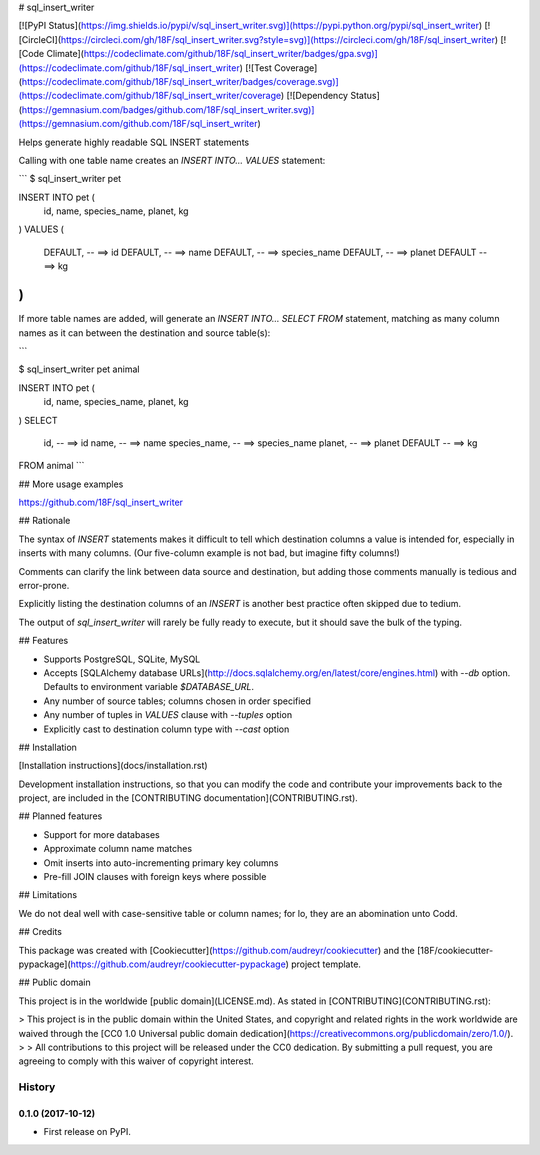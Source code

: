 # sql_insert_writer

[![PyPI Status](https://img.shields.io/pypi/v/sql_insert_writer.svg)](https://pypi.python.org/pypi/sql_insert_writer)
[![CircleCI](https://circleci.com/gh/18F/sql_insert_writer.svg?style=svg)](https://circleci.com/gh/18F/sql_insert_writer)
[![Code Climate](https://codeclimate.com/github/18F/sql_insert_writer/badges/gpa.svg)](https://codeclimate.com/github/18F/sql_insert_writer)
[![Test Coverage](https://codeclimate.com/github/18F/sql_insert_writer/badges/coverage.svg)](https://codeclimate.com/github/18F/sql_insert_writer/coverage)
[![Dependency Status](https://gemnasium.com/badges/github.com/18F/sql_insert_writer.svg)](https://gemnasium.com/github.com/18F/sql_insert_writer)

Helps generate highly readable SQL INSERT statements

Calling with one table name creates an `INSERT INTO... VALUES` statement:

```
$ sql_insert_writer pet

INSERT INTO pet (
  id,
  name,
  species_name,
  planet,
  kg
)
VALUES
(
  DEFAULT,  -- ==> id
  DEFAULT,  -- ==> name
  DEFAULT,  -- ==> species_name
  DEFAULT,  -- ==> planet
  DEFAULT  -- ==> kg
)
```

If more table names are added, will generate an `INSERT INTO... SELECT FROM`
statement, matching as many column names as it can between the destination
and source table(s):

```

$ sql_insert_writer pet animal

INSERT INTO pet (
  id,
  name,
  species_name,
  planet,
  kg
)
SELECT
  id,  -- ==> id
  name,  -- ==> name
  species_name,  -- ==> species_name
  planet,  -- ==> planet
  DEFAULT  -- ==> kg
FROM animal
```

## More usage examples

https://github.com/18F/sql_insert_writer

## Rationale

The syntax of `INSERT` statements makes it difficult to tell which destination columns a value is intended for,
especially in inserts with many columns.  (Our five-column example is not bad, but imagine fifty columns!)

Comments can clarify the link between data source and destination, but adding those comments manually is tedious and error-prone.

Explicitly listing the destination columns of an `INSERT` is another best practice often skipped due to tedium.

The output of `sql_insert_writer` will rarely be fully ready to execute, but it should save the bulk of the typing.

## Features

- Supports PostgreSQL, SQLite, MySQL
- Accepts [SQLAlchemy database URLs](http://docs.sqlalchemy.org/en/latest/core/engines.html) with `--db` option.  Defaults to environment variable `$DATABASE_URL`.
- Any number of source tables; columns chosen in order specified
- Any number of tuples in `VALUES` clause with `--tuples` option
- Explicitly cast to destination column type with `--cast` option

## Installation

[Installation instructions](docs/installation.rst)

Development installation instructions, so that
you can modify the code and contribute your
improvements back to the project, are included
in the [CONTRIBUTING documentation](CONTRIBUTING.rst).

## Planned features

- Support for more databases
- Approximate column name matches
- Omit inserts into auto-incrementing primary key columns
- Pre-fill JOIN clauses with foreign keys where possible

## Limitations

We do not deal well with case-sensitive table or column names; for lo, they are an abomination unto Codd.

## Credits

This package was created with [Cookiecutter](https://github.com/audreyr/cookiecutter)
and the [18F/cookiecutter-pypackage](https://github.com/audreyr/cookiecutter-pypackage)
project template.

## Public domain

This project is in the worldwide [public domain](LICENSE.md). As stated in [CONTRIBUTING](CONTRIBUTING.rst):

> This project is in the public domain within the United States, and copyright and related rights in the work worldwide are waived through the [CC0 1.0 Universal public domain dedication](https://creativecommons.org/publicdomain/zero/1.0/).
>
> All contributions to this project will be released under the CC0 dedication. By submitting a pull request, you are agreeing to comply with this waiver of copyright interest.


=======
History
=======

0.1.0 (2017-10-12)
------------------

* First release on PyPI.


